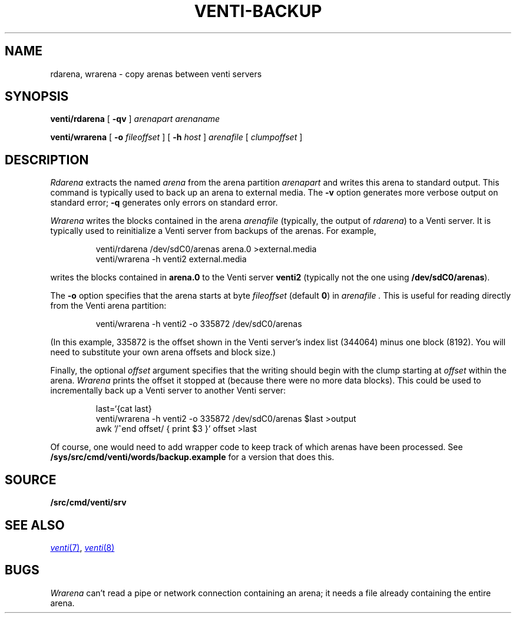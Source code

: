 .TH VENTI-BACKUP 8
.SH NAME
rdarena, wrarena \- copy arenas between venti servers
.SH SYNOPSIS
.PP
.B venti/rdarena
[
.B -qv
]
.I arenapart
.I arenaname
.PP
.B venti/wrarena
[
.B -o
.I fileoffset
]
[
.B -h
.I host
]
.I arenafile
[
.I clumpoffset
]
.SH DESCRIPTION
.PP
.I Rdarena
extracts the named
.I arena
from the arena partition
.I arenapart
and writes this arena to standard output.
This command is typically used to back up an arena to external media.
The
.B -v
option generates more verbose output on standard error;
.B -q
generates only errors on standard error.
.PP
.I Wrarena
writes the blocks contained in the arena
.I arenafile
(typically, the output of
.IR rdarena )
to a Venti server.
It is typically used to reinitialize a Venti server from backups of the arenas.
For example,
.IP
.EX
venti/rdarena /dev/sdC0/arenas arena.0 >external.media
venti/wrarena -h venti2 external.media
.EE
.LP
writes the blocks contained in
.B arena.0
to the Venti server
.B venti2
(typically not the one using
.BR /dev/sdC0/arenas ).
.PP
The
.B -o
option specifies that the arena starts at byte
.I fileoffset
(default
.BR 0 )
in
.I arenafile .
This is useful for reading directly from
the Venti arena partition:
.IP
.EX
venti/wrarena -h venti2 -o 335872 /dev/sdC0/arenas
.EE
.LP
(In this example, 335872 is the offset shown in the Venti
server's index list (344064) minus one block (8192).
You will need to substitute your own arena offsets
and block size.)
.PP
Finally, the optional
.I offset
argument specifies that the writing should begin with the
clump starting at
.I offset
within the arena.
.I Wrarena
prints the offset it stopped at (because there were no more data blocks).
This could be used to incrementally back up a Venti server
to another Venti server:
.IP
.EX
last=`{cat last}
venti/wrarena -h venti2 -o 335872 /dev/sdC0/arenas $last >output
awk '/^end offset/ { print $3 }' offset >last
.EE
.LP
Of course, one would need to add wrapper code to keep track
of which arenas have been processed.
See
.B /sys/src/cmd/venti/words/backup.example
for a version that does this.
.SH SOURCE
.B \*9/src/cmd/venti/srv
.SH SEE ALSO
.MR venti 7 ,
.MR venti 8
.SH BUGS
.I Wrarena
can't read a pipe or network connection containing an arena;
it needs a file already containing the entire arena.
